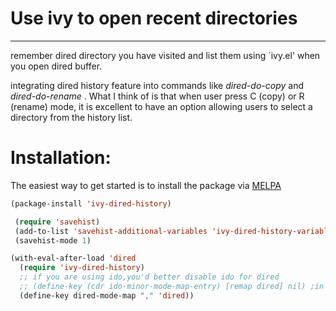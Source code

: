 * Use ivy to open recent directories

[[http://melpa.org/#/ivy-dired-history][http://melpa.org/packages/ivy-dired-history-badge.svg]]
------------

remember dired directory you have visited and list them using `ivy.el'
when you open dired buffer.

integrating dired history feature into commands like /dired-do-copy/ and
/dired-do-rename/ . What I think of is that when user press C (copy) or R
(rename) mode, it is excellent to have an option allowing users to
select a directory from the history list.

* Installation:
The easiest way to get started is to install the package via [[http://melpa.org/][MELPA]]

#+BEGIN_SRC emacs-lisp
  (package-install 'ivy-dired-history)
#+END_SRC

#+BEGIN_SRC emacs-lisp
 (require 'savehist)
 (add-to-list 'savehist-additional-variables 'ivy-dired-history-variable)
 (savehist-mode 1)

(with-eval-after-load 'dired
  (require 'ivy-dired-history)
  ;; if you are using ido,you'd better disable ido for dired
  ;; (define-key (cdr ido-minor-mode-map-entry) [remap dired] nil) ;in ido-setup-hook
  (define-key dired-mode-map "," 'dired))
#+END_SRC
